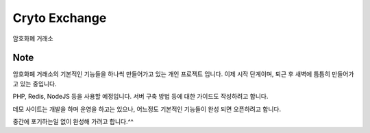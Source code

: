 ###################
Cryto Exchange
###################

암호화폐 거래소

*******************
Note
*******************

암호화폐 거래소의 기본적인 기능들을 하나씩 만들어가고 있는 개인 프로젝트 입니다.
이제 시작 단계이며, 퇴근 후 새벽에 틈틈히 만들어가고 있는 중입니다.

PHP, Redis, NodeJS 등을 사용할 예정입니다.
서버 구축 방법 등에 대한 가이드도 작성하려고 합니다.

데모 사이트는 개발을 하며 운영을 하고는 있으나, 어느정도 기본적인 기능들이 완성 되면 오픈하려고 합니다.

중간에 포기하는일 없이 완성해 가려고 합니다.^^